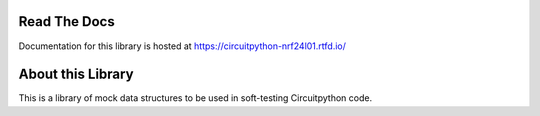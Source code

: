 
Read The Docs
=============

Documentation for this library is hosted at https://circuitpython-nrf24l01.rtfd.io/

About this Library
==================

This is a library of mock data structures to be used in soft-testing Circuitpython code.

